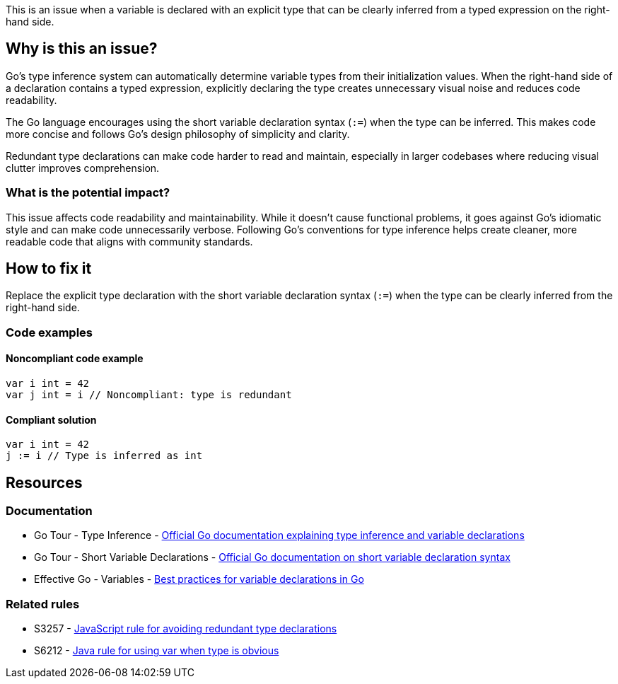 This is an issue when a variable is declared with an explicit type that can be clearly inferred from a typed expression on the right-hand side.

== Why is this an issue?

Go's type inference system can automatically determine variable types from their initialization values. When the right-hand side of a declaration contains a typed expression, explicitly declaring the type creates unnecessary visual noise and reduces code readability.

The Go language encourages using the short variable declaration syntax (`:=`) when the type can be inferred. This makes code more concise and follows Go's design philosophy of simplicity and clarity.

Redundant type declarations can make code harder to read and maintain, especially in larger codebases where reducing visual clutter improves comprehension.

=== What is the potential impact?

This issue affects code readability and maintainability. While it doesn't cause functional problems, it goes against Go's idiomatic style and can make code unnecessarily verbose. Following Go's conventions for type inference helps create cleaner, more readable code that aligns with community standards.

== How to fix it

Replace the explicit type declaration with the short variable declaration syntax (`:=`) when the type can be clearly inferred from the right-hand side.

=== Code examples

==== Noncompliant code example

[source,go,diff-id=1,diff-type=noncompliant]
----
var i int = 42
var j int = i // Noncompliant: type is redundant
----

==== Compliant solution

[source,go,diff-id=1,diff-type=compliant]
----
var i int = 42
j := i // Type is inferred as int
----

== Resources

=== Documentation

 * Go Tour - Type Inference - https://go.dev/tour/basics/14[Official Go documentation explaining type inference and variable declarations]

 * Go Tour - Short Variable Declarations - https://go.dev/tour/basics/10[Official Go documentation on short variable declaration syntax]

 * Effective Go - Variables - https://go.dev/doc/effective_go#variables[Best practices for variable declarations in Go]

=== Related rules

 * S3257 - https://rules.sonarsource.com/javascript/RSPEC-3257/[JavaScript rule for avoiding redundant type declarations]

 * S6212 - https://rules.sonarsource.com/java/RSPEC-6212/[Java rule for using var when type is obvious]
